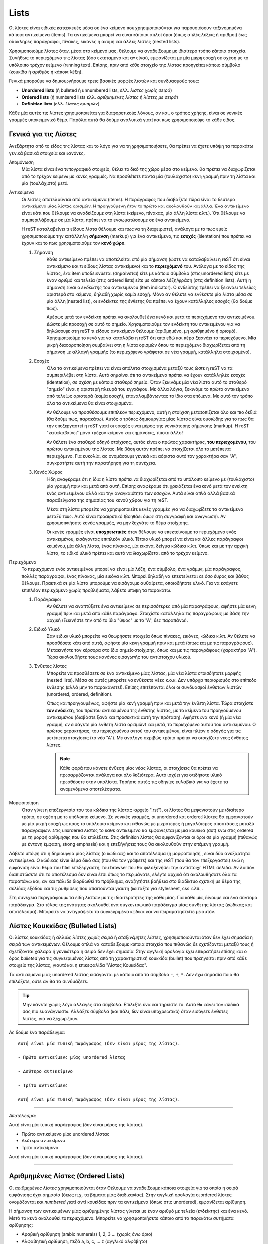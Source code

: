 Lists
=======

Οι λίστες είναι ειδικές κατασκευές μέσα σε ένα κείμενο που χρησιμοποιούνται για παρουσιάσουν ταξινομημένα κάποια αντικείμενα (items). Τα αντικείμενα μπορεί να είναι κάποιοι απλοί όροι (όπως απλές λέξεις ή αριθμοί) έως ολόκληρες παράγραφοι, πίνακες, εικόνες ή ακόμη και άλλες λίστες (nested lists).

Χρησιμοποιούμε λίστες όταν, μέσα στο κείμενό μας, θέλουμε να αναδείξουμε με ιδιαίτερο τρόπο κάποια στοιχεία. Συνήθως το περιεχόμενο της λίστας (όσο εκτεταμένο και αν είναι), εμφανίζεται με μία μικρή εσοχή σε σχέση με το υπόλοιπο τρέχον κείμενο (running text). Επίσης, πριν από κάθε στοιχείο της λίστας προηγείται κάποιο σύμβολο (κουκίδα ή αριθμός ή κάποια λέξη).

Γενικά μπορούμε να δημιουργήσουμε τρεις βασικές μορφές λιστών και συνδυασμoύς τους:

- **Unordered lists** (ή bulleted ή unnumbered lists, ελλ. *λίστες χωρίς σειρά*)

- **Ordered lists** (ή numbered lists ελλ. *αριθμημένες λίστες* ή *λίστες με σειρά*)

- **Definition lists** (ελλ. *λίστες ορισμών*)

Κάθε μία αυτές τις λίστες χρησιμοποιείται για διαφορετικούς λόγους, αν και, ο τρόπος χρήσης, είναι σε γενικές γραμμές υποκειμενικό θέμα. Παρόλα αυτά θα δούμε αναλυτικά γιατί και πως χρησιμοποιούμε το κάθε είδος.

Γενικά για τις Λίστες
-----------------------

Ανεξάρτητα από το είδος της λίστας και το λόγο για να τη χρησιμοποιήσετε, θα πρέπει να έχετε υπόψη τα παρακάτω γενικά βασικά στοιχεία και κανόνες.

Απομόνωση
  Μία λίστα είναι ένα τυπογραφικό στοιχείο, θέλει το δικό της χώρο μέσα στο κείμενο. Θα πρέπει να διαχωρίζεται από το τρέχον κείμενο με κενές γραμμές. Να προσθέτετε πάντα μία (τουλάχιστο) κενή γραμμή πριν τη λίστα και μία (τουλάχιστο) μετά.

Αντικείμενα
  Οι λίστες αποτελούνται από αντικείμενα (items). Η παράγραφος που διαβάζετε τώρα είναι το δεύτερο
  αντικείμενο μίας λίστας ορισμών. Η προηγούμενη ήταν το πρώτο και ακολουθούν και άλλα. Ένα αντικείμενο είναι κάτι που θέλουμε να αναδείξουμε στη λίστα (κείμενο, πίνακας, μία άλλη λίστα κ.λπ.). Ότι θέλουμε να συμπεριλάβουμε σε μία λίστα, πρέπει να το ενσωματώσουμε σε ένα αντικείμενο.
  
  Η reST καταλαβείνει τι είδους λίστα θέλουμε και πως να τη διαχειριστεί, ανάλογα με το πως εμείς χρησιμοποιούμε την κατάλληλη **σήμανση** (markup) για ένα αντικείμενο, τις **εσοχές** (identation) που πρέπει να έχουν και το πως χρησιμοποιούμε τον **κενό χώρο**.

  #. Σήμανση
      Κάθε αντικείμενο πρέπει να αποτελείται από μία σήμανση (ώστε να καταλαβαίνει η reST ότι είναι αντικείμενο και τι είδους λίστας αντικείμενο) και το **περιεχόμενό** του. Ανάλογα με το είδος της λίστας, ένα item υποδεικνύεται (σημαίνεται) είτε με κάποιο σύμβολο (στις unordered lists) είτε με έναν αριθμό και τελεία (στις ordered lists) είτε με κάποια λέξη/φράση (στις definition lists). Αυτή η σήμανση είναι ο *ενδείκτης* του αντικειμένου (item indicator). Ο ενδείκτης πρέπει να ξεκινάει τελείως αριστερά στο κείμενο, δηλαδή χωρίς καμία εσοχή. Μόνο αν θέλετε να ενθέσετε μία λίστα μέσα σε μία άλλη (nested list), οι ενδείκτες της ένθετης θα πρέπει να έχουν κατάλληλες εσοχές (θα δούμε πως).

      Αμέσως μετά τον ενδείκτη πρέπει να ακολουθεί *ένα* κενό και μετά το περιεχόμενο του αντικειμένου. Δώστε μία προσοχή σε αυτό το σημείο. Χρησιμοποιούμε τον ενδείκτη του αντικειμένου για να δηλώσουμε στη reST τι είδους αντικείμενο θέλουμε (αριθμημένο, μη αριθμημένο ή ορισμό). Χρησιμοποιούμε το κενό για να καταλάβει η reST ότι από εδώ και πέρα ξεκινάει το περιεχόμενο. Μία μικρή διαφοροποίηση συμβαίνει στη η λίστα ορισμών όπου το περιεχόμενο διαχωρίζεται από τη σήμανση με αλλαγή γραμμής (το περιεχόμενο γράφεται σε νέα γραμμή, κατάλληλα στοιχισμένο).

  #. Εσοχές
      Όλα τα αντικείμενα πρέπει να είναι απόλυτα στοιχισμένα μεταξύ τους ώστε η reST να τα συμπεριλάβει στη λίστα. Αυτό σημαίνει ότι τα αντικείμενα πρέπει να έχουν κατάλληλές εσοχές (identation), σε σχέση με κάποιο σταθερό σημείο. Όταν ξεκινάμε μία νέα λίστα αυτό το σταθερό "σημείο" είναι η αριστερή πλευρά του εγγράφου. Με άλλα λόγια, ξεκινάμε το πρώτο αντικείμενο από τελείως αριστερά (καμία εσοχή), επαναλαμβάνωντας το ίδιο στα επόμενα. Με αυτό τον τρόπο όλα τα αντικείμενα θα είναι στοιχισμένα.
      
      Αν θέλουμε να προσθέσουμε επιπλέον περιεχόμενο, αυτή η στοίχιση μετατοπίζεται όλο και πιο δεξιά (θα δούμε πως, παρακάτω). Αυτός ο τρόπος δημιουργίας μίας λίστας είναι ουσιώδης για το πως θα την επεξεργαστεί η reST γιατί οι εσοχές είναι μέρος της γενικότερης σήμανσης (markup). Η reST "καταλαβαίνει" μόνο τρέχον κείμενο και σημάνσεις, τίποτε άλλο!
      
      Αν θέλετε ένα σταθερό οδηγό στοίχισης, αυτός είναι ο πρώτος χαρακτήρας, **του περιεχομένου**, του πρώτου αντικειμένου της λίστας. Με βάση αυτόν πρέπει να στοιχίζεται όλο το μετέπειτα περιεχόμενο. Για ευκολία, ας ονομάσουμε γενικά και αόριστα αυτό τον χαρακτήρα σαν "Α", συγκρατήστε αυτή την παρατήρηση για τη συνέχεια.

  #. Κενός Χώρος
      Ήδη αναφέραμε ότι η ίδια η λίστα πρέπει να διαχωρίζεται από το υπόλοιπο κείμενο με (τουλάχιστο) μία γραμμή πριν και μετά από αυτή. Επίσης αναφέραμε ότι χρειάζεται ένα κενό μετά τον ενείκτη ενός αντικειμένου αλλά και την αναγκαιότητα των εσοχών. Αυτά είναι απλά αλλά βασικά παραδείγματα της σημασίας του κενού χώρου για τη reST. 

      Μέσα στη λίστα μπορείτε να χρησιμοποιείτε κενές γραμμές για να διαχωρίζετε τα αντικείμενα μεταξύ τους. Αυτό είναι προαιρετικό (βοηθάει όμως στη συγγραφή και ανάγνωση). Αν χρησιμοποιήσετε κενές γραμμές, να μην ξεχνάτε το θέμα στοίχισης.

      Οι κενές γραμμές είναι **υποχρεωτικές** όταν θέλουμε να επεκτείνουμε το περιεχόμενο ενός αντικειμένου, εισάγοντας επιπλεόν υλικό. Τέτοιο υλικό μπορεί να είναι και άλλες παράγραφοι κειμένου, μία άλλη λίστα, ένας πίνακας, μία εικόνα, δείγμα κώδικα κ.λπ. Όπως και με την αρχική λίστα, το ειδικό υλικό πρέπει και αυτό να διαχωρίζεται από το τρέχον κείμενο.

Περιεχόμενο
  Το περιεχόμενο ενός αντικειμένου μπορεί να είναι μία λέξη, ένα σύμβολο, ένα γράμμα, μία παράγραφος, πολλές παράγραφοι, ένας πίνακας, μία εικόνα κ.λπ. Μπορεί δηλαδή να επεκτείνεται σε όσο έυρος και βάθος θέλουμε. Πρακτικά σε μία λίστα μπορούμε να εισάγουμε αυθαίρετα, οποιοδήποτε υλικό. Για να εσάγετε επιπλέον περιεχόμενο χωρίς προβλήματα, λάβετε υπόψη τα παρακάτω.

  #. Παράγραφοι
      Αν θέλετε να αναπτύξετε ένα αντικείμενο σε περισσότερες από μία παραγράφους, αφήστε μία κενη γραμμή πριν και μετά από κάθε παράγραφο. Στοιχίστε κατάλληλα τις παραγράφους με βάση την αρχική (ξεκινήστε την από το ίδιο "ύψος" με το "Α", δες παραπάνω).

  #. Ειδικό Υλικό
      Σαν ειδικό υλικό μπορείτε να θεωρήσετε στοιχεία όπως πίνακες, εικόνες, κώδικα κ.λπ. Αν θέλετε να προσθέσετε κάτι από αυτά, αφήστε μία κενη γραμμή πριν και μετά (όπως και με τις παραγράφους). Μετακινήστε τον κέρσορα στο ίδιο σημείο στοίχισης, όπως και με τις παραγράφους (χαρακτήρα "Α"). Τώρα ακολουθήστε τους κανόνες εισαγωγής του αντίστοιχου υλικού.

  #. Ένθετες λίστες
      Μπορείτε να προσθέσετε σε ένα αντικείμενο μίας λίστας, μία νέα λίστα οποισδήποτε μορφής (nested lists). Μέσα σε αυτές μπορείτε να ενθέσετε νέες κ.ο.κ. Δεν υπάρχει περιορισμός στο επίπεδο ένθεσης (αλλά μην το παρακάνετε!). Επίσης επιτέπονται όλοι οι συνδυασμοί ένθετων λιστών (unordered, ordered, definition).

      Όπως και προηγουμένως, αφήστε μία κενή γραμμή πριν και μετά την ένθετη λίστα. Τώρα στοιχίστε **τον ενδείκτη**, του πρώτου αντικειμένου της ένθετης λίστας, με το κείμενο του προηγούμενου αντικειμένου (διαβάστε ξανά και προσεκτικά αυτή την πρόταση). Αφήστε ένα κενό (ή μία νέα γραμμή, αν εισάγετε μία ένθετη λίστα ορισμών) και μετά, το περιεχόμενο αυτού του αντικειμένου. Ο πρώτος χαρακτήρας, του περιεχομένου αυτού του αντικειμένου, είναι πλέον ο οδηγός για τις μετέπειτα στοιχίσεις (το νέο "Α"). Με ανάλογο ακριβώς τρόπο πρέπει να στοιχίζετε νέες ένθετες λίστες.

      .. note::
         Κάθε φορά που κάνετε ένθεση μίας νέας λίστας, οι στοιχίσεις θα πρέπει να προσαρμόζονται ανάλογα και όλο δεξιότερα. Αυτό ισχύει για οτιδήποτε υλικό προσθέσετε στην υπολίστα. Τηρήστε αυτές τις οδηγίες ευλαβικά για να έχετε τα αναμενόμενα αποτελέσματα.

Μορφοποίηση
  Όταν γίνει η επεξεργασία του του κώδικα της λίστας (αρχείο ".rst"), οι λίστες θα μεφανιστούν με ιδιαίτερο τρόπο, σε σχέση με το υπόλοιπο κείμενο. Σε γενικές γραμμές, οι unordered και ordered λίστες θα εμφανιστούν με μία μικρή εσοχή ως προς το υπόλοιπο κείμενο και πιθανώς με μικρότερες ή μεγαλύτερες αποστάσεις μεταξύ παραγράφων. Στις unordered λίστες το κάθε αντικείμενο θα εμφανίζεται με μία κουκίδα (dot) ενώ στις ordered με τη μορφή αρίθμησης που θα επιλέξετε. Στις definition λίστες θα εμφανίζονται οι όροι σε μία γραμμή (πιθανώς με έντονη έμφαση, strong emphasis) και η επεξήγήσεις τους θα ακολουθούν στην επόμενη γραμμή.

Λάβετε υπόψη ότι η δημιουργία μίας λίστας (ο κώδικας) και το αποτέλεσμα (η μορφοποίηση), είναι δύο ανεξάρτητα αντικείμενα. Ο κώδικας είναι θέμα δικό σας (που θα τον γράψετε) και της reST (που θα τον επεξεργαστεί) ενώ η εμφάνιση είναι θέμα του html επεξεργαστή, του browser που θα φιλοξενήσει την αντίστοιχη HTML σελίδα. Αν λοιπόν διαπιστώσετε ότι το αποτέλεσμα δεν είναι έτσι όπως το περιμάνατε, ελέγτε αρχικά ότι ακολουθήσατε όλα τα παραπάνω και, αν και πάλι δε διορθωθεί το πρόβλημα, αναζητήστε βοήθεια στο διαδίκτυο σχετική με θέμα της σελίδας εξόδου και τις ρυθμίσεις που απαιτούνται γιαυτή (κοιτάξτε για stylesheet, css κ.λπ.).

Στη συνέχεια περιγράφουμε τα είδη λιστών με τις ιδιαιτερότητες της κάθε μίας. Για κάθε μία, δίνουμε και ένα σύντομο παράδειγμα. Στο τέλος της ενότητας ακολουθεί ένα συγκεντρωτικό παράδειγμα μίας σύνθετης λίστας (κώδικας και αποτέλεσμα). Μπορείτε να αντιγράψετε το συγκεκριμένο κώδικα και να πειραματηστείτε με αυτόν.



.. _rest-unordered-list-ref:

Λίστες Κουκκίδας (Bulleted Lists)
-----------------------------------

Οι λίστες κουκκίδας ή αλλιώς *λίστες χωρίς σειρά* ή *αταξινόμητες λίστες*, χρησιμοποιούνται όταν δεν έχει σημασία η σειρά των αντικειμένων. Θέλουμε απλά να καταδείξουμε κάποια στοιχεία που πιθανώς δε σχετίζονται μεταξύ τους ή σχετίζονται χαλαρά ή γενικότερα η σειρά δεν έχει σημασία. Στην αγγλική ορολογία έχει επικρατήσει επίσης και ο όρος *bulleted* για τις συγκεκριμένες λίστες από τη χαρακτηριστική κουκκίδα (bullet) που προηγείται πριν από κάθε στοιχείο της λίστας, γιαυτό και η επικεφαλίδα "Λίστες Κουκκίδας".

Τα αντικείμενα μίας unordered λίστας εισάγονται με κάποιο από τα σύμβολα ``-``, ``+``, ``*``. Δεν έχει σημασία ποιό θα επιλέξετε, ούτε αν θα τα συνδυάζετε. 

.. tip::
   Μην κάνετε χωρίς λόγο αλλαγές στα σύμβολα. Επιλέξτε ένα και τηρείστε το. Αυτό θα κάνει τον κώδικά σας πιο ευανάγνωστο. Αλλάξτε σύμβολα (και πάλι, δεν είναι υποχρεωτικό) όταν εισάγετε ένθετες λίστες, για να ξεχωρίζουν.

Ας δούμε ένα παράδειγμα::
    
  Αυτή είναι μία τυπική παράγραφος (δεν είναι μέρος της λίστας).

  - Πρώτο αντικείμενο μίας unordered λίστας

  - Δεύτερο αντικείμενο

  - Τρίτο αντικείμενο

  Αυτή είναι μία τυπική παράγραφος (δεν είναι μέρος της λίστας).

-----

*Αποτέλεσμα*:

Αυτή είναι μία τυπική παράγραφος (δεν είναι μέρος της λίστας).

- Πρώτο αντικείμενο μίας unordered λίστας

- Δεύτερο αντικείμενο

- Τρίτο αντικείμενο

Αυτή είναι μία τυπική παράγραφος (δεν είναι μέρος της λίστας).

-----



.. _rest-ordered-list-ref:

Αριθμημένες Λίστες (Ordered Lists)
------------------------------------

Οι *αριθμημένες λίστες* χρησιμοποιούνται όταν Θέλουμε να αναδείξουμε κάποια στοιχεία για τα οποία η σειρά εμφάνισης έχει σημασία (όπως π.χ. τα βήματα μίας διαδικασίας). Στην αγγλική ορολογία οι ordered λίστες ονομάζονται και *numbered* γιατί αντί κουκίδας πριν τα αντικείμενα (όπως στις unordered), εμφανίζεται αρίθμηση.

Η σήμανση των αντικειμένων μίας αριθμημένης λίστας γίνεται με έναν αριθμό με τελεία (ενδείκτης) και ένα κενό. Μετά το κενό ακολουθεί το περιεχόμενο. Μπορείτε να χρησιμοποιήσετε κάποιο από τα παρακάτω συτήματα αρίθμησης:

- Αραβική αρίθμηση (arabic numerals) 1, 2, 3 ... (χωρίς άνω όριο)
- Αλφαβητική αρίθμηση, πεζά a, b, c, ... z (αγγλικό αλφάβητο)
- Αλφαβητική αρίθμηση, κεφαλαία A, B, C, ... Z (αγγλικό αλφάβητο)
- Ρωμαική αρίθμηση, πεζά i, ii, iii, ... mmmmcmxcix (αγγλικό αλφάβητο, άνω όριο 4999)
- Ρωμαική αρίθμηση, κεφαλαία Ι, ΙΙ, ΙΙΙ, ... MMMMCMXCIX (όπως παραπάνω)

Διευκρινίζεται ότι την αρίθμηση τη συντηρούμε εμείς, εμείς δηλαδή φροντίζουμε ώστε μπροστά από το κάθε item να υπάρχει ο κατάλληλος αριθμός. Αν θέλετε αυτόματη αρίθμηση, αντί κάποιου αριθμητικού βάλτε το σύμβολο ``#.`` (μην ξεχνάτε την τελεία). Θα αναλάβει η reST να αριθμεί αυτόματα τα αντικείμενα.

Επίσης μπορείτε να μορφοποίησετε την αρίθμηση, αντί της τελείας, με παρενθέσεις ``()`` ή με μόνο δεξιά παρένθεση ``)`` δηλαδή στη μορφή, π.χ. ``#)`` ή ``(ii)`` κ.λπ. Τονίζεται ότι αυτές οι μορφοποιήσεις δε χρειάζονται τελεία.

Ας δούμε ένα παράδειγμα::

  Αυτή είναι μία τυπική παράγραφος (δεν είναι μέρος της λίστας).

  1. Πρώτο αντικείμενο μίας ordered λίστας

  2. Δεύτερο αντικείμενο

  3. Τρίτο αντικείμενο

  Αυτή είναι μία τυπική παράγραφος (δεν είναι μέρος της λίστας).

-----

*Αποτέλεσμα*:

Αυτή είναι μία τυπική παράγραφος (δεν είναι μέρος της λίστας).

1. Πρώτο αντικείμενο μίας ordered λίστας

2. Δεύτερο αντικείμενο

3. Τρίτο αντικείμενο

Αυτή είναι μία τυπική παράγραφος (δεν είναι μέρος της λίστας).

-----



.. _rest-definition-list-ref:

Definition Lists
-------------------

Οι *λίστες ορισμών* χρησιμοποιούνται όταν τα αντικείμενα που θέλουμε να αναδείξουμε είναι κάποιες διευκρινήσεις ή οι ορισμοί κάποιων όρων. Παραδείγματα είναι όταν θέλουμε να περιγράψουμε τα βήματα μίας διαδικασίας ή να δημιουργήσουμε ένα επεξηγηματικό λεξικό όρων.

Ένα αντικείμενο μίας λίστας ορισμών αποτελείται από έναν όρο και έναν ορισμό. Πρώτα γράφουμε τον όρο (χωρίς καμία εσοχή ως προς το τρέχον κείμενο) και στην επόμενη γραμμή ή μετά από μία κενή γραμμή (προαιρετικά), τον ορισμό. Σε κάθε περίπτωση ο ορισμός πρέπει να ξεκινάει με ένα **τουλάχιστο** κενό εσοχή, σε σχέση με τον όρο (δες το παράδειγμα που ακολουθεί).

Μετά τον όρο μπορούμε (προαιρετικά) να εισάγουμε και επιπλέον *ταξινομητές* (identifiers), αν θέλουμε να προσθέσουμε και επιπλέον όρους. Αυτό γίνεται εισάγωντας το σύμβολο ``:`` μετά τον όρο. Συγκεκριμένα ακολουθθούμε τη σύνταξη: *όρος*, *κενό*, *άνω κάτω τελεία*, *κενό* *ταξινομητής*. Με τον ίδιο τρόπο μπορούμε να εισάγουμε και επιπλέον ταξινομητές (δες το παράδειγμα που ακολουθεί).

Κενές γραμμές πριν και μετά τη λίστα, είναι υποχρεωτικές. Δεν είναι υποχρεωτικές μεταξύ των αντικειμένων της λίστας.

Ένα αντικείμενο της λίστας μπορεί να εκτείνεται σε περισσότερες από μία παραγράφους ή/και να περιλαμβάνει και άλλες λίστες. Οι μόνοι περιορισμοί είναι η τήρηση των εσοχών και οι κανόνες εισαγωγής της αντίστοιχης λίστας. Το σημείο στο οποίο ξεκινάει το περιεχόμενο του πρώτου αντικειμένου, καθορίζει τις μετέπειτα στοιχίσεις.

Ακολουθεί ένα παράδειγμα::

  Πρώτος όρος
    Παράγραφος με την επεξήγηση του όρου.

  Δεύτερος όρος
    Παράγραφος με την επεξήγηση του όρου.

    Η επεξήγηση μπορεί να επεκτείνεται και σε άλλες παραγράφους.

  Ερμηνεία : *Γραμματική*
    Λεκτική σημασία, το τι σημαίνει μία λέξη. Προσωπική εκτίμηση
    γεγονότων, υποκειμενική ανάγνωση δεδομένων και εξαγωγή
    συμπερασμάτων

  Ερμηνεία : *Γενικά* : *Τέχνες*
    Καλλιτεχνική απόδοση.

-----

*Αποτέλεσμα*:

Πρώτος όρος
  Παράγραφος με την επεξήγηση του όρου.

Δεύτερος όρος
  Παράγραφος με την επεξήγηση του όρου.

  Η επεξήγηση μπορεί να επεκτείνεται και σε άλλες παραγράφους.

Ερμηνεία : *Γραμματική*
  Λεκτική σημασία, το τι σημαίνει μία λέξη. Προσωπική εκτίμηση
  γεγονότων, υποκειμενική ανάγνωση δεδομένων και εξαγωγή συμπερασμάτων

Ερμηνεία : *Γενικά* : *Τέχνες*
  Καλλιτεχνική απόδοση.

-----





Παραδείγματα
--------------

Στη συνέχεια ακολουθεί ένα αναλυτικό και σύνθετο παράδειγμα λίστας. Μπορείτε να αντιγράψετε τον κώδικα και να τον επεξεργαστείτε μόνοι σας.

.. code-block:: none

  Αυτή είναι μία συνηθισμένη παράγραφος που τη γράφουμε εδώ για 
  λόγους παρουσίασης. Αμέσως μετά ακολουθεί μία σύνθετη λίστα.

  #. Η βασική λίστα ακολουθεί αυτόματη αρίθμηση (με το σύμβολο ``#.``)

  #. Αυτό είναι το δεύτερο αντικείμενο της λίστας. Περιλαμβάνει μία
     ενσωματωμένη λίστα με κουκίδες.

     + Ένα

     + Δύο

     + Τρία

  #. Αυτό είναι το τρίτο αντικείμενο της αρχικής λίστας.
     Αναπτύσσεται σε τρεις παραγράφους από τις οπόιες η δεύτερη
     περιέχει και μία λίστα ορισμών.

     Αυτή είναι η δεύτερη παράγραφος του τρίτου αντικειμένου. Εδώ
     θα ενσωματώσουμε και μία λίστα ορισμών

     Όρος πρώτος
      Η επεξήγηση του πρώτου όρου.

     Όρος δεύτερος : με έναν προσδιοριστή
      Η επεξήγηση του δεύτερου όρου.

     Όρος τρίτος : με έναν προσδιοριστή : και έναν ακόμη
      Η επεξήγηση του τρίτου όρου.

    Αυτή είναι η τρίτη παράγραφος του τρίτου αντικειμένου.

  #. Αυτό είναι το τέταρτο αντικείμενο της αρχικής λίστας.
     Περιλαμβάνει τρεις ενσωματωμένες (nested) λίστες. Παρατηρήστε
     τη διάρθρωση στον κώδικα, παράλληλα με το αποτέλεσμα (φαίνεται
     στη συνέχεια).

     * Ένα.

     * Δύο. Εδώ εισάγουμε μία ακόμη αριθμητική λίστα.

       (I) One.

       (II) Two. Εδώ εισάγουμε και μία λίστα ορισμών

            Όρος πρώτος
             Η επεξήγηση του πρώτου όρου.

            Όρος δεύτερος : με έναν προσδιοριστή
             Η επεξήγηση του δεύτερου όρου. Εδώ θα εισάγουμε
             επιπλέον και έναν πίνακα.

              =====  =====  ======
                 Inputs     Output
              ------------  ------
                A      B    A or B
              =====  =====  ======
              False  False  False
              True   False  True
              False  True   True
              True   True   True
              =====  =====  ======

            Όρος τρίτος : με έναν προσδιοριστή : και έναν ακόμη
             Η επεξήγηση του τρίτου όρου.

       (III) Three.

     * Τρία.

   #. Αυτό είναι το πέμπτο και τελευταίο αντικείμενο της αρχικής
      λίστας. Ελπίζουμε να καταλάβατε το πως προσθέτουμε αυθαίρετα
      υλικό. Πάντα να προσέχετε τις στοιχίσεις.

   Αυτή είναι μία συνηθισμένη παράγραφος που τη γράφουμε εδώ για να
   δείξουμε πως συνεχίζεται το τρέχον κείμενο μετά από μία λίστα.

-------

*Αποτέλεσμα*:

Αυτή είναι μία συνηθισμένη παράγραφος που τη γράφουμε εδώ για λόγους παρουσίασης. Αμέσως μετά ακολουθεί μία σύνθετη λίστα.

#. Η βασική λίστα ακολουθεί αυτόματη αρίθμηση (με το σύμβολο ``#.``)

#. Αυτό είναι το δεύτερο αντικείμενο της λίστας. Περιλαμβάνει μία ενσωματωμένη λίστα με
   κουκίδες.

   + Ένα

   + Δύο

   + Τρία

#. Αυτό είναι το τρίτο αντικείμενο της αρχικής λίστας. Αναπτύσσεται σε τρεις παραγράφους από
   τις οπόιες η δεύτερη περιέχει και μία λίστα ορισμών.

   Αυτή είναι η δεύτερη παράγραφος του τρίτου αντικειμένου. Εδώ θα ενσωματώσουμε και μία λίστα ορισμών

   Όρος πρώτος
     Η επεξήγηση του πρώτου όρου.

   Όρος δεύτερος : με έναν προσδιοριστή
     Η επεξήγηση του δεύτερου όρου.

   Όρος τρίτος : με έναν προσδιοριστή : και έναν ακόμη
     Η επεξήγηση του τρίτου όρου.

   Αυτή είναι η τρίτη παράγραφος του τρίτου αντικειμένου.

#. Αυτό είναι το τέταρτο αντικείμενο της αρχικής λίστας. Περιλαμβάνει τρεις ενσωματωμένες (nested)
   λίστες. Παρατηρήστε τη διάρθρωση στον κώδικα, παράλληλα με το αποτέλεσμα (φαίνεται στη συνέχεια).
   
   * Ένα.

   * Δύο. Εδώ εισάγουμε μία ακόμη αριθμητική λίστα.
     
     (I) One.
     
     (II) Two. Εδώ εισάγουμε και μία λίστα ορισμών
         
          Όρος πρώτος
            Η επεξήγηση του πρώτου όρου.

          Όρος δεύτερος : με έναν προσδιοριστή
            Η επεξήγηση του δεύτερου όρου. Εδώ θα εισάγουμε επιπλέον και έναν πίνακα.

            =====  =====  ======
               Inputs     Output
            ------------  ------
              A      B    A or B
            =====  =====  ======
            False  False  False
            True   False  True
            False  True   True
            True   True   True
            =====  =====  ======

          Όρος τρίτος : με έναν προσδιοριστή : και έναν ακόμη
            Η επεξήγηση του τρίτου όρου.

     (III) Three.

   * Τρία.
     
#. Αυτό είναι το πέμπτο και τελευταίο αντικείμενο της αρχικής λίστας. Ελπίζουμε να καταλάβατε 
   το πως προσθέτουμε αυθαίρετα υλικό. Πάντα να προσέχετε τις στοιχίσεις.

Αυτή είναι μία συνηθισμένη παράγραφος που τη γράφουμε εδώ για να δείξουμε πως συνεχίζεται το τρέχον κείμενο μετά από μία λίστα.

-------

.. important::
  Αν αντιμετωπίσετε προβλήματα στην επεξεργασία ή τα αποτελέσματα δεν είναι τα αναμενόμενα, ελέγξτε καταρχάς τις στοιχίσεις (εσοχές). Ακόμη και ένα space να έχετε κάνει λάθος, λάθος αποτέλεσμα θα πάρετε. Αν συνεχίζετε να έχετε πρόβλημα, προσπαθήστε να αφήνετε ή όχι κενές γραμμές μεταξύ των αντικειμένων. Αν και πάλι έχετε πρόβλημα, αντιγράψτε τον κώδικα μίας λειτουργικής λίστας (όπως η παραπάνω), ελέγξτε ότι λειτουργεί και σε εσάς και στη συνέχεια προσαρμόστε τη στις ανάγκες σας. Το επόμενο βήμα (αποτυχίας) σημαίνει να ψάξετε για σχετική βοήθεια στο δίκτυο.

